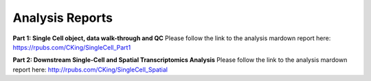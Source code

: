 Analysis Reports
================

**Part 1: Single Cell object, data walk-through and QC**
Please follow the link to the analysis mardown report here: 
https://rpubs.com/CKing/SingleCell_Part1

**Part 2: Downstream Single-Cell and Spatial Transcriptomics Analysis**
Please follow the link to the analysis mardown report here:
http://rpubs.com/CKing/SingleCell_Spatial
